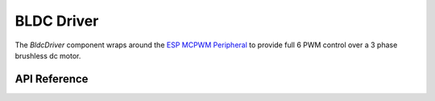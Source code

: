 BLDC Driver
***********

The `BldcDriver` component wraps around the `ESP MCPWM Peripheral
<https://docs.espressif.com/projects/esp-idf/en/latest/esp32/api-reference/peripherals/mcpwm.html>`_
to provide full 6 PWM control over a 3 phase brushless dc motor.

.. ---------------------------- API Reference ----------------------------------

API Reference
-------------

.. include-build-file:: inc/bldc_driver.inc
